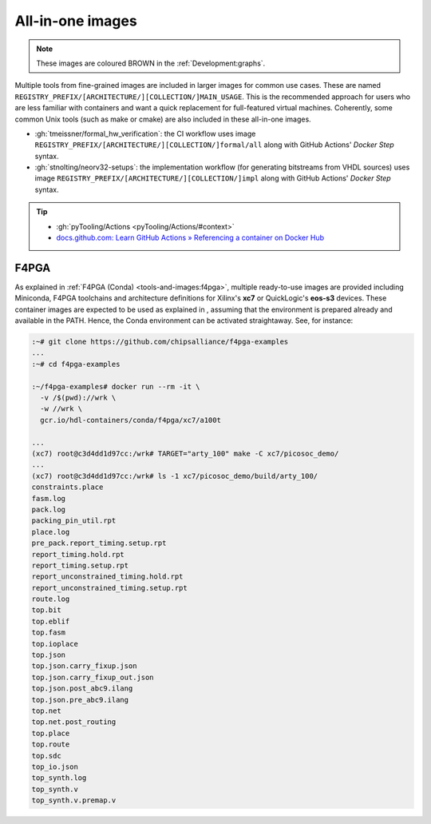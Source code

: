 .. _UserGuide:all-in-one:

All-in-one images
#################

.. role:: maroon

.. NOTE::
   These images are coloured :maroon:`BROWN` in the :ref:`Development:graphs`.

Multiple tools from fine-grained images are included in larger images for common use cases.
These are named ``REGISTRY_PREFIX/[ARCHITECTURE/][COLLECTION/]MAIN_USAGE``.
This is the recommended approach for users who are less familiar with containers and want a quick replacement for
full-featured virtual machines.
Coherently, some common Unix tools (such as make or cmake) are also included in these all-in-one images.

* :gh:`tmeissner/formal_hw_verification`:
  the CI workflow uses image ``REGISTRY_PREFIX/[ARCHITECTURE/][COLLECTION/]formal/all`` along with GitHub Actions'
  *Docker Step* syntax.

* :gh:`stnolting/neorv32-setups`:
  the implementation workflow (for generating bitstreams from VHDL sources) uses image
  ``REGISTRY_PREFIX/[ARCHITECTURE/][COLLECTION/]impl`` along with GitHub Actions' *Docker Step* syntax.

.. TIP::
  * :gh:`pyTooling/Actions <pyTooling/Actions/#context>`
  * `docs.github.com: Learn GitHub Actions » Referencing a container on Docker Hub <https://docs.github.com/en/free-pro-team@latest/actions/learn-github-actions/finding-and-customizing-actions#referencing-a-container-on-docker-hub>`__


F4PGA
=====

.. |SHIELD:F4PGA:Examples| image:: https://img.shields.io/website.svg?label=f4pga-examples.rtfd.io&longCache=true&style=flat-square&url=http%3A%2F%2Ff4pga-examples.rtfd.io%2Fen%2Flatest%2Findex.html&logo=ReadTheDocs&logoColor=fff
   :alt: 'f4pga-examples.rtfd.io'
   :height: 22
   :target: https://f4pga-examples.rtfd.io/en/latest/building-examples.html

As explained in :ref:`F4PGA (Conda) <tools-and-images:f4pga>`, multiple ready-to-use images are provided
including Miniconda, F4PGA toolchains and architecture definitions for Xilinx's **xc7** or QuickLogic's **eos-s3**
devices.
These container images are expected to be used as explained in |SHIELD:F4PGA:Examples|, assuming that the
environment is prepared already and available in the PATH.
Hence, the Conda environment can be activated straightaway.
See, for instance:

.. sourcecode:: bash

  :~# git clone https://github.com/chipsalliance/f4pga-examples
  ...
  :~# cd f4pga-examples

  :~/f4pga-examples# docker run --rm -it \
    -v /$(pwd)://wrk \
    -w //wrk \
    gcr.io/hdl-containers/conda/f4pga/xc7/a100t

  ...
  (xc7) root@c3d4dd1d97cc:/wrk# TARGET="arty_100" make -C xc7/picosoc_demo/
  ...
  (xc7) root@c3d4dd1d97cc:/wrk# ls -1 xc7/picosoc_demo/build/arty_100/
  constraints.place
  fasm.log
  pack.log
  packing_pin_util.rpt
  place.log
  pre_pack.report_timing.setup.rpt
  report_timing.hold.rpt
  report_timing.setup.rpt
  report_unconstrained_timing.hold.rpt
  report_unconstrained_timing.setup.rpt
  route.log
  top.bit
  top.eblif
  top.fasm
  top.ioplace
  top.json
  top.json.carry_fixup.json
  top.json.carry_fixup_out.json
  top.json.post_abc9.ilang
  top.json.pre_abc9.ilang
  top.net
  top.net.post_routing
  top.place
  top.route
  top.sdc
  top_io.json
  top_synth.log
  top_synth.v
  top_synth.v.premap.v
